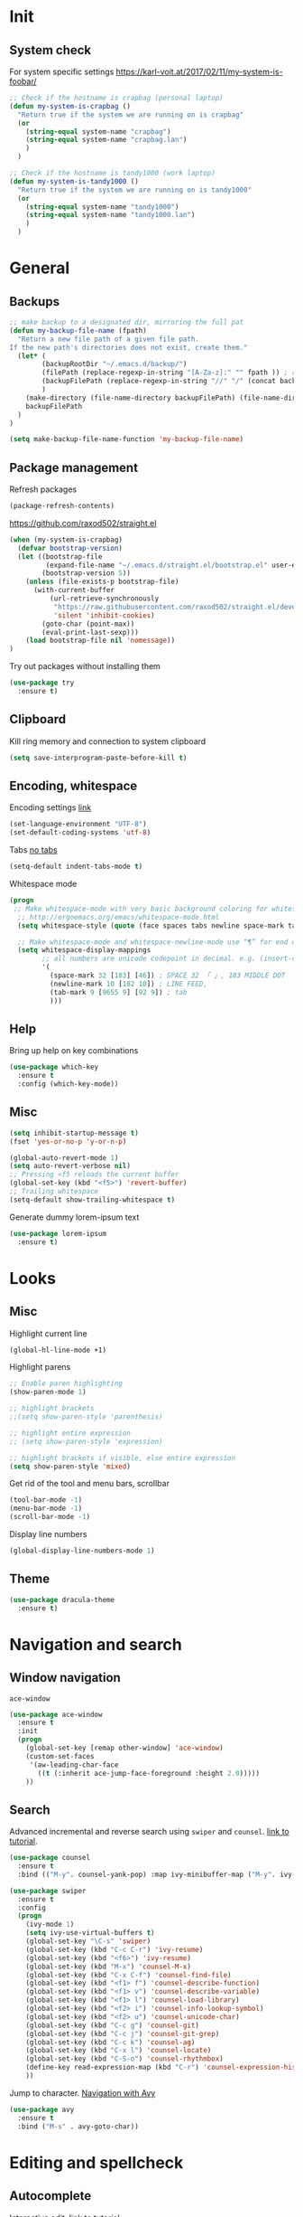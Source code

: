 * Init
** System check
For system specific settings
https://karl-voit.at/2017/02/11/my-system-is-foobar/
#+BEGIN_SRC emacs-lisp
;; Check if the hostname is crapbag (personal laptop)
(defun my-system-is-crapbag ()
  "Return true if the system we are running on is crapbag"
  (or
    (string-equal system-name "crapbag")
    (string-equal system-name "crapbag.lan")
    )
  )

;; Check if the hostname is tandy1000 (work laptop)
(defun my-system-is-tandy1000 ()
  "Return true if the system we are running on is tandy1000"
  (or
    (string-equal system-name "tandy1000")
    (string-equal system-name "tandy1000.lan")
    )
  )
#+END_SRC
* General
** Backups
#+BEGIN_SRC emacs-lisp
;; make backup to a designated dir, mirroring the full pat
(defun my-backup-file-name (fpath)
  "Return a new file path of a given file path.
If the new path's directories does not exist, create them."
  (let* (
        (backupRootDir "~/.emacs.d/backup/")
        (filePath (replace-regexp-in-string "[A-Za-z]:" "" fpath )) ; remove Windows driver letter in path, for example, “C:”
        (backupFilePath (replace-regexp-in-string "//" "/" (concat backupRootDir filePath "~") ))
        )
    (make-directory (file-name-directory backupFilePath) (file-name-directory backupFilePath))
    backupFilePath
  )
)

(setq make-backup-file-name-function 'my-backup-file-name)
#+END_SRC

** Package management
Refresh packages
#+BEGIN_SRC emacs-lisp
(package-refresh-contents)
#+END_SRC

https://github.com/raxod502/straight.el
#+BEGIN_SRC emacs-lisp
(when (my-system-is-crapbag)
  (defvar bootstrap-version)
  (let ((bootstrap-file
         (expand-file-name "~/.emacs.d/straight.el/bootstrap.el" user-emacs-directory))
        (bootstrap-version 5))
    (unless (file-exists-p bootstrap-file)
      (with-current-buffer
          (url-retrieve-synchronously
           "https://raw.githubusercontent.com/raxod502/straight.el/develop/install.el"
           'silent 'inhibit-cookies)
        (goto-char (point-max))
        (eval-print-last-sexp)))
    (load bootstrap-file nil 'nomessage))
)
#+END_SRC

Try out packages without installing them
#+BEGIN_SRC emacs-lisp
  (use-package try
    :ensure t)
#+END_SRC

** Clipboard
Kill ring memory and connection to system clipboard
#+BEGIN_SRC emacs-lisp
(setq save-interprogram-paste-before-kill t)
#+END_SRC

** Encoding, whitespace
Encoding settings [[http://ergoemacs.org/emacs/emacs_n_unicode.html][link]]
#+BEGIN_SRC emacs-lisp
  (set-language-environment "UTF-8")
  (set-default-coding-systems 'utf-8)
#+END_SRC

Tabs [[https://www.emacswiki.org/emacs/NoTabs][no tabs]]
#+BEGIN_SRC emacs-lisp
 (setq-default indent-tabs-mode t)
#+END_SRC

Whitespace mode
#+BEGIN_SRC emacs-lisp
(progn
 ;; Make whitespace-mode with very basic background coloring for whitespaces.
  ;; http://ergoemacs.org/emacs/whitespace-mode.html
  (setq whitespace-style (quote (face spaces tabs newline space-mark tab-mark newline-mark )))

  ;; Make whitespace-mode and whitespace-newline-mode use “¶” for end of line char and “▷” for tab.
  (setq whitespace-display-mappings
        ;; all numbers are unicode codepoint in decimal. e.g. (insert-char 182 1)
        '(
          (space-mark 32 [183] [46]) ; SPACE 32 「 」, 183 MIDDLE DOT 「·」, 46 FULL STOP 「.」
          (newline-mark 10 [182 10]) ; LINE FEED,
          (tab-mark 9 [9655 9] [92 9]) ; tab
          )))
#+END_SRC

** Help
Bring up help on key combinations
#+BEGIN_SRC emacs-lisp
  (use-package which-key
    :ensure t
    :config (which-key-mode))
#+END_SRC

** Misc
#+BEGIN_SRC emacs-lisp
  (setq inhibit-startup-message t)
  (fset 'yes-or-no-p 'y-or-n-p)

  (global-auto-revert-mode 1)
  (setq auto-revert-verbose nil)
  ;; Pressing <f5 reloads the current buffer
  (global-set-key (kbd "<f5>") 'revert-buffer)
  ;; Trailing whitespace
  (setq-default show-trailing-whitespace t)
#+END_SRC

Generate dummy lorem-ipsum text
#+BEGIN_SRC emacs-lisp
  (use-package lorem-ipsum
    :ensure t)
#+END_SRC
* Looks
** Misc
Highlight current line
#+BEGIN_SRC emacs-lisp
(global-hl-line-mode +1)
#+END_SRC

Highlight parens
#+BEGIN_SRC emacs-lisp
;; Enable paren highlighting
(show-paren-mode 1)

;; highlight brackets
;;(setq show-paren-style 'parenthesis)

;; highlight entire expression
;; (setq show-paren-style 'expression)

;; highlight brackets if visible, else entire expression
(setq show-paren-style 'mixed)
#+END_SRC

Get rid of the tool and menu bars, scrollbar
#+BEGIN_SRC emacs-lisp
(tool-bar-mode -1)
(menu-bar-mode -1)
(scroll-bar-mode -1)
#+END_SRC

Display line numbers
#+BEGIN_SRC emacs-lisp
(global-display-line-numbers-mode 1)
#+END_SRC

** Theme
#+BEGIN_SRC emacs-lisp
(use-package dracula-theme
  :ensure t)
#+End_SRC

* Navigation and search
** Window navigation
=ace-window=
#+BEGIN_SRC emacs-lisp
  (use-package ace-window
    :ensure t
    :init
    (progn
      (global-set-key [remap other-window] 'ace-window)
      (custom-set-faces
       '(aw-leading-char-face
         ((t (:inherit ace-jump-face-foreground :height 2.0)))))
      ))
#+END_SRC

** Search
Advanced incremental and reverse search using =swiper= and =counsel=. [[https://cestlaz-nikola.github.io/posts/using-emacs-6-swiper/][link to tutorial]].
#+BEGIN_SRC emacs-lisp
  (use-package counsel
    :ensure t
    :bind (("M-y". counsel-yank-pop) :map ivy-minibuffer-map ("M-y". ivy-next-line)))

  (use-package swiper
    :ensure t
    :config
    (progn
      (ivy-mode 1)
      (setq ivy-use-virtual-buffers t)
      (global-set-key "\C-s" 'swiper)
      (global-set-key (kbd "C-c C-r") 'ivy-resume)
      (global-set-key (kbd "<f6>") 'ivy-resume)
      (global-set-key (kbd "M-x") 'counsel-M-x)
      (global-set-key (kbd "C-x C-f") 'counsel-find-file)
      (global-set-key (kbd "<f1> f") 'counsel-describe-function)
      (global-set-key (kbd "<f1> v") 'counsel-describe-variable)
      (global-set-key (kbd "<f1> l") 'counsel-load-library)
      (global-set-key (kbd "<f2> i") 'counsel-info-lookup-symbol)
      (global-set-key (kbd "<f2> u") 'counsel-unicode-char)
      (global-set-key (kbd "C-c g") 'counsel-git)
      (global-set-key (kbd "C-c j") 'counsel-git-grep)
      (global-set-key (kbd "C-c k") 'counsel-ag)
      (global-set-key (kbd "C-x l") 'counsel-locate)
      (global-set-key (kbd "C-S-o") 'counsel-rhythmbox)
      (define-key read-expression-map (kbd "C-r") 'counsel-expression-history)
      ))
#+END_SRC

Jump to character. [[https://cestlaz-nikola.github.io/posts/using-emacs-7-avy/][Navigation with Avy]]
#+BEGIN_SRC emacs-lisp
  (use-package avy
    :ensure t
    :bind ("M-s" . avy-goto-char))
#+END_SRC

* Editing and spellcheck
** Autocomplete
Interactive edit. [[https://cestlaz-nikola.github.io/posts/using-emacs-18-narrow/][link to tutorial.]]
#+BEGIN_SRC emacs-lisp
(use-package iedit
  :ensure t)
#+END_SRC

Company mode auto complete
#+BEGIN_SRC emacs-lisp
(use-package company
  :ensure t
  ;; :init
  ;; (setq company-idle-delay nil  ; avoid auto completion popup, use TAB
  ;;                               ; to show it
  ;;       company-tooltip-align-annotations t)
  :hook (after-init . global-company-mode)
  :bind
  (:map prog-mode-map
        ("C-i" . company-indent-or-complete-common)
        ("C-M-i" . completion-at-point)))
#+END_SRC
** Check
Code checking on the fly with [[https://cestlaz-nikola.github.io/posts/using-emacs-12-python/][flycheck]]
#+BEGIN_SRC emacs-lisp
  (use-package flycheck
    :ensure t
    :init
    (global-flycheck-mode t))
#+END_SRC

** Snippets
#+BEGIN_SRC emacs-lisp
(use-package yasnippet
  :ensure t)

;;(setq yas-snippet-dirs '("~/personal/resources/snippets"))

(yas-global-mode 1)
#+END_SRC

* Git
Install =Magit= package
#+BEGIN_SRC emacs-lisp
(use-package magit
  :ensure t)
#+END_SRC

Some =Magit= keybinds
#+BEGIN_SRC emacs-lisp
;; To display information about the current Git repositor
(global-set-key (kbd "C-x g") 'magit-status)
#+END_SRC

https://emacs.stackexchange.com/questions/43643/magit-how-to-show-differences-within-lines
#+BEGIN_SRC emacs-lisp
(setq magit-diff-refine-hunk (quote all))
#+END_SRC

* Dired
#+BEGIN_SRC emacs-lisp
(setq dired-listing-switches "-alh --color")
#+END_SRC

Dired sorting
#+BEGIN_SRC emacs-lisp
(defun dired-sort ()
  "Sort dired dir listing in different ways.
Prompt for a choice.
URL `http://ergoemacs.org/emacs/dired_sort.html'
Version 2018-12-23"
  (interactive)
  (let ($sort-by $arg)
    (setq $sort-by (ido-completing-read "Sort by:" '( "date" "size" "name" )))
    (cond
     ((equal $sort-by "name") (setq $arg "-Al "))
     ((equal $sort-by "date") (setq $arg "-Al -t"))
     ((equal $sort-by "size") (setq $arg "-Al -S"))
     ;; ((equal $sort-by "dir") (setq $arg "-Al --group-directories-first"))
     (t (error "logic error 09535" )))
    (dired-sort-other $arg )))
#+END_SRC

https://github.com/Fuco1/dired-hacks

Subtree view
#+BEGIN_SRC emacs-lisp
(use-package dired-subtree
  :ensure t
  :config
  (bind-keys :map dired-mode-map
             ("i" . dired-subtree-insert)
             (";" . dired-subtree-remove)))
#+END_SRC

Narrow
#+BEGIN_SRC emacs-lisp
(use-package dired-narrow
  :ensure t
  :config
  (bind-keys :map dired-mode-map
             ("n" . dired-narrow)))
#+END_SRC

* Language specific
** C/C++
*** Code navigation
=Ctags=
#+BEGIN_SRC emacs-lisp
;; Goes back after visiting tag
(global-set-key (kbd "M-*") 'pop-tag-mark)
#+END_SRC

=xcscope=
#+BEGIN_SRC emacs-lisp
(use-package xcscope
  :ensure t)

(cscope-setup)
#+END_SRC
*** Whitespace, indentation and style
Enable white-space mode when working with c or c++
#+BEGIN_SRC emacs-lisp
(add-hook 'c-mode-common-hook
    (lambda ()
        (when (derived-mode-p 'c-mode 'c++-mode 'lua-mode 'sh-mode)
	    (whitespace-mode 1))))
#+END_SRC

Change the indentation level:
#+BEGIN_SRC emacs-lisp
(setq-default c-basic-offset 8)
#+END_SRC

Gnu Style of C (see [[https://www.emacswiki.org/emacs/IndentingC][here]]):
#+BEGIN_SRC emacs-lisp
(setq c-default-style "linux")
#+END_SRC

*** Code editing
Irony-mode https://syamajala.github.io/c-ide.html
#+BEGIN_SRC emacs-lisp
;; (use-package irony
;;   :ensure t)

;; (add-hook 'c++-mode-hook 'irony-mode)
;; (add-hook 'c-mode-hook 'irony-mode)
;; (add-hook 'objc-mode-hook 'irony-mode)

;; (add-hook 'irony-mode-hook 'irony-cdb-autosetup-compile-options)

;; (add-hook 'irony-mode-hook 'company-irony-setup-begin-commands)
;; (setq company-backends (delete 'company-semantic company-backends))
;; (eval-after-load 'company
;;   '(add-to-list
;;     'company-backends 'company-irony))
#+END_SRC

If you want to enable tab-completion with no delay use the following:
#+BEGIN_SRC emacs-lisp
;;(setq company-idle-delay 0)
;;(define-key c-mode-map [(tab)] 'company-complete)
;;(define-key c++-mode-map [(tab)] 'company-complete)
#+END_SRC

*** Static analyzer
Clang analyzer
#+BEGIN_SRC emacs-lisp
(use-package flycheck-clang-analyzer
  :ensure t
  :after flycheck
  :config (flycheck-clang-analyzer-setup))

(add-hook 'c++-mode-hook 'flycheck-mode)
(add-hook 'c-mode-hook 'flycheck-mode)

(use-package flycheck-irony
  :ensure t)

(eval-after-load 'flycheck
  '(add-hook 'flycheck-mode-hook #'flycheck-irony-setup))
#+END_SRC

** Lua
*** lua mode and static checking
#+BEGIN_SRC emacs-lisp
  (use-package lua-mode
    :ensure t)
#+END_SRC

Static checker with flycheck and lua-check
#+BEGIN_SRC emacs-lisp

;; Configuration file for this syntax checker. See Configuration files.
;;defcustom flycheck-luacheckrc¶

;; The luacheck standards to use via one or more --std arguments.
;;defcustom flycheck-luacheck-standards

(add-hook 'lua-mode-hook 'flycheck-mode)

#+END_SRC
*** Whitespace, indenation and style
Indent with tabs by default
#+BEGIN_SRC emacs-lisp
(setq-default lua-indent-level 8 )

(add-hook 'lua-mode-hook (lambda () (setq indent-tabs-mode t)))
#+END_SRC

** Text
#+BEGIN_SRC emacs-lisp
(flycheck-define-checker proselint
  "A linter for prose."
  :command ("proselint" source-inplace)
  :error-patterns
  ((warning line-start (file-name) ":" line ":" column ": "
	    (id (one-or-more (not (any " "))))
	    (message) line-end))
  :modes (text-mode markdown-mode gfm-mode))

(add-to-list 'flycheck-checkers 'proselint)
#+END_SRC

** yaml
#+BEGIN_SRC emacs-lisp
  (use-package yaml-mode
    :ensure t)
#+END_SRC

#+RESULTS:
** json
#+BEGIN_SRC emacs-lisp
  (use-package json-mode
    :ensure t)
#+END_SRC

#+RESULTS:

** Markdown
#+BEGIN_SRC emacs-lisp
  (use-package markdown-mode
    :ensure t)
#+END_SRC
** Docker
Syntax highlighting
#+BEGIN_SRC emacs-lisp
(use-package dockerfile-mode
  :ensure t)
#+END_SRC
* Org-mode settings
** Main

The last four lines define global keys for some commands — please
choose suitable keys yourself.
#+BEGIN_SRC emacs-lisp
(global-set-key "\C-cl" 'org-store-link)
(global-set-key "\C-ca" 'org-agenda)
(global-set-key "\C-cc" 'org-capture)
(global-set-key "\C-cb" 'org-switchb)
#+END_SRC

Add timestamp when a certain TODO item was marked DONE [[https://orgmode.org/manual/Closing-items.html][link]]
#+BEGIN_SRC emacs-lisp
  (setq org-log-done 'time)
#+END_SRC

Org-babel
#+BEGIN_SRC emacs-lisp
(org-babel-do-load-languages
 'org-babel-load-languages '(
   (R . t)
   (shell . t)
))
#+END_SRC

Org mode source blocks - no indentation
#+BEGIN_SRC emacs-lisp
(setq org-src-preserve-indentation t)
#+END_SRC

** Directories
#+BEGIN_SRC emacs-lisp
(setq crapbag/org-path "~/personal/org/")
(setq crapbag/notes-path "~/personal/notes/")
(setq crapbag/org-inbox-directory (expand-file-name (concat crapbag/org-path "inbox.org")))
#+END_SRC

** Agenda
#+BEGIN_SRC emacs-lisp
(when (my-system-is-crapbag)
  (setq org-agenda-files (list crapbag/org-inbox-directory))
)

(when (my-system-is-tandy1000)
  (setq org-agenda-files (list "~/personal/org/tasks.org"
                               "~/personal/org/inbox.org"))
)
#+END_SRC

** Capture
https://stackoverflow.com/questions/11902620/org-mode-how-do-i-create-a-new-file-with-org-capture
#+BEGIN_SRC emacs-lisp
(defun crapbag/capture-report-data-file (path)
  (interactive)
  (let ((name (read-string "Name: ")))
    (expand-file-name (format "%s-%s.org" (format-time-string "%Y%m%d%H%M") name) path)))
#+END_SRC

#+BEGIN_SRC emacs-lisp
(when (my-system-is-crapbag)
  (setq org-capture-templates
        '(("i" "Inbox" entry (file+headline crapbag/org-inbox-directory "Inbox") "* TODO %U %? %^G" :prepend t)
          ("z" "Note" entry (file (lambda () (crapbag/capture-report-data-file crapbag/notes-path))) "* %U %? %^G")))
)

(when (my-system-is-tandy1000)
(setq org-capture-templates
      '(("n" "Note" entry (file+headline "~/personal/org/main.org" "Notes") "* %^{Headline}\nCREATED: %U\n")
        ("i" "Inbox" entry (file "~/personal/org/inbox.org") "* TODO %^{Headline}%^g\nCREATED: %U\n")
        ("t" "Task" entry (file "~/personal/org/tasks.org") "* TODO %^{Headline}%^g\n SCHEDULED: %^{Scheduled to begin}t DEADLINE: %^{Deadline}T\nCREATED: %U\n")))

)
#+END_SRC

** Latex previews
#+BEGIN_SRC emacs-lisp
(when (my-system-is-crapbag)
  (setq org-format-latex-options (plist-put org-format-latex-options :scale 1.4))
)
#+END_SRC

** Roam
https://github.com/jethrokuan/org-roam
#+BEGIN_SRC emacs-lisp
(when (my-system-is-crapbag)
  (use-package org-roam
        :ensure t
        :hook
        (after-init . org-roam-mode)
        :straight (:host github :repo "jethrokuan/org-roam" :branch "develop")
        :custom
        (org-roam-directory "~/personal/org/roam/")
        :bind (:map org-roam-mode-map
                (("C-c n l" . org-roam)
                 ("C-c n f" . org-roam-find-file)
                 ("C-c n g" . org-roam-show-graph))
                :map org-mode-map
                (("C-c n i" . org-roam-insert))))
)
#+END_SRC

** Looks
https://zzamboni.org/post/beautifying-org-mode-in-emacs/
#+BEGIN_SRC emacs-lisp
(setq org-hide-emphasis-markers t)
#+END_SRC


#+BEGIN_SRC emacs-lisp
(use-package org-bullets
  :config
  (add-hook 'org-mode-hook (lambda () (org-bullets-mode 1))))
#+END_SRC
* Elfeed
- RSS and atom reader https://github.com/skeeto/elfeed
- Specific for personal computer https://nicolas.petton.fr/blog/per-computer-emacs-settings.html
- specific elfeed settings from http://pragmaticemacs.com/category/elfeed/

#+BEGIN_SRC emacs-lisp
;; (defvar host (substring (shell-command-to-string "hostname") 0 -1))

;; (if (string= host "crapbag")
;;   (progn (use-package elfeed-org
;; 	   :ensure t
;; 	   :config
;; 	   (elfeed-org)
;; 	   (setq rmh-elfeed-org-files (list "/home/lukas/personal/Documents/Org/elfeed.org")))

;; 	 (use-package elfeed
;; 	   :ensure t))
;;   (print "Different host"))
#+END_SRC

* mu4e

#+BEGIN_SRC emacs-lisp
;; the exact path may differ --- check it
;;(add-to-list 'load-path "/usr/share/emacs/site-lisp/mu4e/")
;;(require 'mu4e)
#+END_SRC


#+BEGIN_SRC emacs-lisp
  ;; (use-package org-mu4e
  ;;   :ensure t)

  ;; ;;store link to message if in header view, not to header query
  ;; (setq org-mu4e-link-query-in-headers-mode nil)


  ;; ;;location of my maildir
  ;; (setq mu4e-maildir (expand-file-name "~/.mail"))

  ;; ;; ;;command used to get mail
  ;; ;; ;; use this for testing
  ;;  (setq mu4e-get-mail-command "true")
  ;; ;; ;; use this to sync with mbsync
  ;; ;; ;; ;;(setq mu4e-get-mail-command "mbsync gmail")

  ;; ;; ;;rename files when moving
  ;; ;; ;;NEEDED FOR MBSYNC
  ;;  (setq mu4e-change-filenames-when-moving t)

  ;; ;; ;; set up queue for offline email
  ;; ;; ;; use mu mkdir  ~/Maildir/queue to set up first
  ;;  (setq smtpmail-queue-mail nil  ;; start in normal mode
  ;;        smtpmail-queue-dir   "~/.mail/queue/cur")
#+END_SRC
